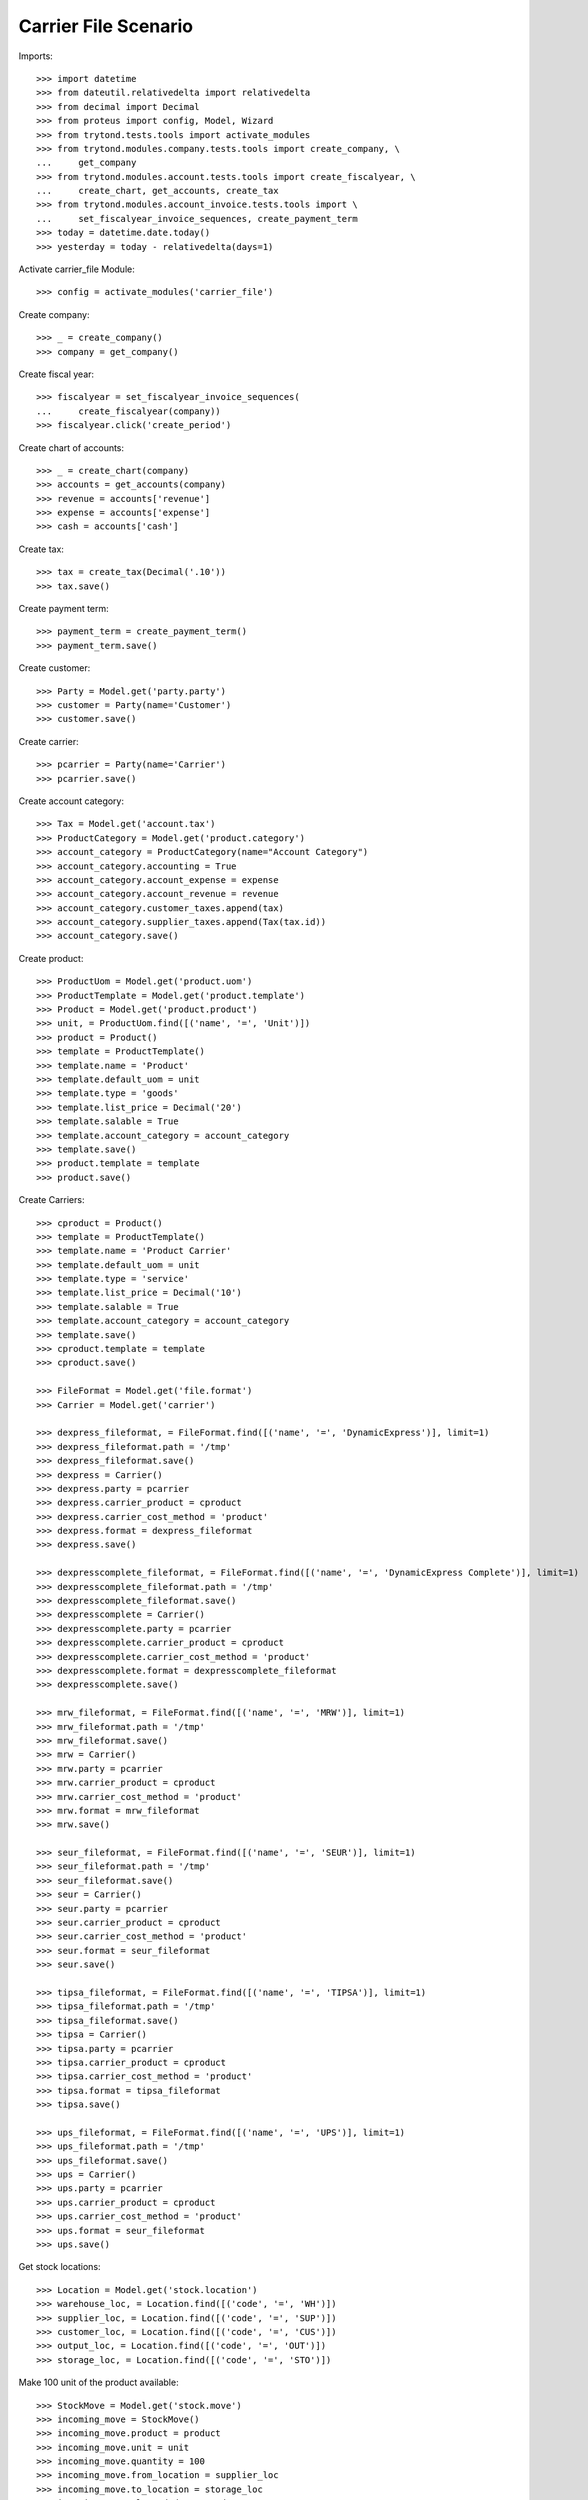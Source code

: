 =====================
Carrier File Scenario
=====================

Imports::

    >>> import datetime
    >>> from dateutil.relativedelta import relativedelta
    >>> from decimal import Decimal
    >>> from proteus import config, Model, Wizard
    >>> from trytond.tests.tools import activate_modules
    >>> from trytond.modules.company.tests.tools import create_company, \
    ...     get_company
    >>> from trytond.modules.account.tests.tools import create_fiscalyear, \
    ...     create_chart, get_accounts, create_tax
    >>> from trytond.modules.account_invoice.tests.tools import \
    ...     set_fiscalyear_invoice_sequences, create_payment_term
    >>> today = datetime.date.today()
    >>> yesterday = today - relativedelta(days=1)

Activate carrier_file Module::

    >>> config = activate_modules('carrier_file')

Create company::

    >>> _ = create_company()
    >>> company = get_company()

Create fiscal year::

    >>> fiscalyear = set_fiscalyear_invoice_sequences(
    ...     create_fiscalyear(company))
    >>> fiscalyear.click('create_period')

Create chart of accounts::

    >>> _ = create_chart(company)
    >>> accounts = get_accounts(company)
    >>> revenue = accounts['revenue']
    >>> expense = accounts['expense']
    >>> cash = accounts['cash']

Create tax::

    >>> tax = create_tax(Decimal('.10'))
    >>> tax.save()

Create payment term::

    >>> payment_term = create_payment_term()
    >>> payment_term.save()

Create customer::

    >>> Party = Model.get('party.party')
    >>> customer = Party(name='Customer')
    >>> customer.save()

Create carrier::

    >>> pcarrier = Party(name='Carrier')
    >>> pcarrier.save()

Create account category::

    >>> Tax = Model.get('account.tax')
    >>> ProductCategory = Model.get('product.category')
    >>> account_category = ProductCategory(name="Account Category")
    >>> account_category.accounting = True
    >>> account_category.account_expense = expense
    >>> account_category.account_revenue = revenue
    >>> account_category.customer_taxes.append(tax)
    >>> account_category.supplier_taxes.append(Tax(tax.id))
    >>> account_category.save()

Create product::

    >>> ProductUom = Model.get('product.uom')
    >>> ProductTemplate = Model.get('product.template')
    >>> Product = Model.get('product.product')
    >>> unit, = ProductUom.find([('name', '=', 'Unit')])
    >>> product = Product()
    >>> template = ProductTemplate()
    >>> template.name = 'Product'
    >>> template.default_uom = unit
    >>> template.type = 'goods'
    >>> template.list_price = Decimal('20')
    >>> template.salable = True
    >>> template.account_category = account_category
    >>> template.save()
    >>> product.template = template
    >>> product.save()

Create Carriers::

    >>> cproduct = Product()
    >>> template = ProductTemplate()
    >>> template.name = 'Product Carrier'
    >>> template.default_uom = unit
    >>> template.type = 'service'
    >>> template.list_price = Decimal('10')
    >>> template.salable = True
    >>> template.account_category = account_category
    >>> template.save()
    >>> cproduct.template = template
    >>> cproduct.save()

    >>> FileFormat = Model.get('file.format')
    >>> Carrier = Model.get('carrier')

    >>> dexpress_fileformat, = FileFormat.find([('name', '=', 'DynamicExpress')], limit=1)
    >>> dexpress_fileformat.path = '/tmp'
    >>> dexpress_fileformat.save()
    >>> dexpress = Carrier()
    >>> dexpress.party = pcarrier
    >>> dexpress.carrier_product = cproduct
    >>> dexpress.carrier_cost_method = 'product'
    >>> dexpress.format = dexpress_fileformat
    >>> dexpress.save()

    >>> dexpresscomplete_fileformat, = FileFormat.find([('name', '=', 'DynamicExpress Complete')], limit=1)
    >>> dexpresscomplete_fileformat.path = '/tmp'
    >>> dexpresscomplete_fileformat.save()
    >>> dexpresscomplete = Carrier()
    >>> dexpresscomplete.party = pcarrier
    >>> dexpresscomplete.carrier_product = cproduct
    >>> dexpresscomplete.carrier_cost_method = 'product'
    >>> dexpresscomplete.format = dexpresscomplete_fileformat
    >>> dexpresscomplete.save()

    >>> mrw_fileformat, = FileFormat.find([('name', '=', 'MRW')], limit=1)
    >>> mrw_fileformat.path = '/tmp'
    >>> mrw_fileformat.save()
    >>> mrw = Carrier()
    >>> mrw.party = pcarrier
    >>> mrw.carrier_product = cproduct
    >>> mrw.carrier_cost_method = 'product'
    >>> mrw.format = mrw_fileformat
    >>> mrw.save()

    >>> seur_fileformat, = FileFormat.find([('name', '=', 'SEUR')], limit=1)
    >>> seur_fileformat.path = '/tmp'
    >>> seur_fileformat.save()
    >>> seur = Carrier()
    >>> seur.party = pcarrier
    >>> seur.carrier_product = cproduct
    >>> seur.carrier_cost_method = 'product'
    >>> seur.format = seur_fileformat
    >>> seur.save()

    >>> tipsa_fileformat, = FileFormat.find([('name', '=', 'TIPSA')], limit=1)
    >>> tipsa_fileformat.path = '/tmp'
    >>> tipsa_fileformat.save()
    >>> tipsa = Carrier()
    >>> tipsa.party = pcarrier
    >>> tipsa.carrier_product = cproduct
    >>> tipsa.carrier_cost_method = 'product'
    >>> tipsa.format = tipsa_fileformat
    >>> tipsa.save()

    >>> ups_fileformat, = FileFormat.find([('name', '=', 'UPS')], limit=1)
    >>> ups_fileformat.path = '/tmp'
    >>> ups_fileformat.save()
    >>> ups = Carrier()
    >>> ups.party = pcarrier
    >>> ups.carrier_product = cproduct
    >>> ups.carrier_cost_method = 'product'
    >>> ups.format = seur_fileformat
    >>> ups.save()

Get stock locations::

    >>> Location = Model.get('stock.location')
    >>> warehouse_loc, = Location.find([('code', '=', 'WH')])
    >>> supplier_loc, = Location.find([('code', '=', 'SUP')])
    >>> customer_loc, = Location.find([('code', '=', 'CUS')])
    >>> output_loc, = Location.find([('code', '=', 'OUT')])
    >>> storage_loc, = Location.find([('code', '=', 'STO')])

Make 100 unit of the product available::

    >>> StockMove = Model.get('stock.move')
    >>> incoming_move = StockMove()
    >>> incoming_move.product = product
    >>> incoming_move.unit = unit
    >>> incoming_move.quantity = 100
    >>> incoming_move.from_location = supplier_loc
    >>> incoming_move.to_location = storage_loc
    >>> incoming_move.planned_date = today
    >>> incoming_move.effective_date = today
    >>> incoming_move.company = company
    >>> incoming_move.unit_price = Decimal('1')
    >>> incoming_move.currency = company.currency
    >>> incoming_move.click('do')

Create Sales::

    >>> Sale = Model.get('sale.sale')
    >>> SaleLine = Model.get('sale.line')

    >>> for scarrier in [dexpress, dexpresscomplete, mrw, seur, tipsa, ups]:
    ...     sale = Sale()
    ...     sale.party = customer
    ...     sale.payment_term = payment_term
    ...     sale.shipment_method = 'order'
    ...     sale.carrier = scarrier
    ...     sale_line = SaleLine()
    ...     sale.lines.append(sale_line)
    ...     sale_line.product = product
    ...     sale_line.quantity = 1.0
    ...     sale.save()

Confirm Sales::

    >>> sale1, sale2, sale3, sale4, sale5, sale6 = Sale.find([])

    >>> sale1.click('quote')
    >>> sale1.click('confirm')
    >>> sale1.click('process')
    >>> sale1.reload()
    >>> shipment, = sale1.shipments
    >>> shipment.click('wait')
    >>> shipment.click('assign_try')
    >>> shipment.click('pick')
    >>> shipment.click('pack')
    >>> shipment.click('do')
    >>> shipment.state
    'done'
    >>> file_name = shipment.carrier.format.path+'/'+shipment.carrier.format.file_name
    >>> file = open(file_name, 'r')
    >>> fcontent = file.read()
    >>> file.close()
    >>> 'Customer' in fcontent
    True

    >>> sale2.click('quote')
    >>> sale2.click('confirm')
    >>> sale2.click('process')
    >>> sale2.reload()
    >>> shipment, = sale2.shipments
    >>> shipment.click('wait')
    >>> shipment.click('assign_try')
    >>> shipment.click('pick')
    >>> shipment.click('pack')
    >>> shipment.click('do')
    >>> shipment.state
    'done'
    >>> file_name = shipment.carrier.format.path+'/'+shipment.carrier.format.file_name
    >>> file = open(file_name, 'r')
    >>> fcontent = file.read()
    >>> file.close()
    >>> 'Customer' in fcontent
    True

    >>> sale3.click('quote')
    >>> sale3.click('confirm')
    >>> sale3.click('process')
    >>> sale3.reload()
    >>> shipment, = sale3.shipments
    >>> shipment.click('wait')
    >>> shipment.click('assign_try')
    >>> shipment.click('pick')
    >>> shipment.click('pack')
    >>> shipment.click('do')
    >>> shipment.state
    'done'
    >>> file_name = shipment.carrier.format.path+'/'+shipment.carrier.format.file_name
    >>> file = open(file_name, 'r')
    >>> fcontent = file.read()
    >>> file.close()
    >>> 'Customer' in fcontent
    True

    >>> sale4.click('quote')
    >>> sale4.click('confirm')
    >>> sale4.click('process')
    >>> sale4.reload()
    >>> shipment, = sale4.shipments
    >>> shipment.click('wait')
    >>> shipment.click('assign_try')
    >>> shipment.click('pick')
    >>> shipment.click('pack')
    >>> shipment.click('do')
    >>> shipment.state
    'done'
    >>> file_name = shipment.carrier.format.path+'/'+shipment.carrier.format.file_name
    >>> file = open(file_name, 'r')
    >>> fcontent = file.read()
    >>> file.close()
    >>> 'Customer' in fcontent
    True

    >>> sale5.click('quote')
    >>> sale5.click('confirm')
    >>> sale5.click('process')
    >>> sale5.reload()
    >>> shipment, = sale5.shipments
    >>> shipment.click('wait')
    >>> shipment.click('assign_try')
    >>> shipment.click('pick')
    >>> shipment.click('pack')
    >>> shipment.click('do')
    >>> shipment.state
    'done'
    >>> file_name = shipment.carrier.format.path+'/'+shipment.carrier.format.file_name
    >>> file = open(file_name, 'r')
    >>> fcontent = file.read()
    >>> file.close()
    >>> 'Customer' in fcontent
    True

    >>> sale6.click('quote')
    >>> sale6.click('confirm')
    >>> sale6.click('process')
    >>> sale6.reload()
    >>> shipment, = sale6.shipments
    >>> shipment.click('wait')
    >>> shipment.click('assign_try')
    >>> shipment.click('pick')
    >>> shipment.click('pack')
    >>> shipment.click('do')
    >>> shipment.state
    'done'
    >>> file_name = shipment.carrier.format.path+'/'+shipment.carrier.format.file_name
    >>> file = open(file_name, 'r')
    >>> fcontent = file.read()
    >>> file.close()
    >>> 'Customer' in fcontent
    True
